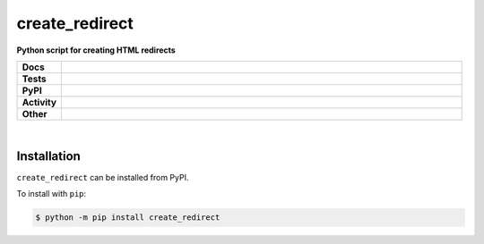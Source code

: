 ################
create_redirect
################

.. start short_desc

**Python script for creating HTML redirects**

.. end short_desc


.. start shields

.. list-table::
	:stub-columns: 1
	:widths: 10 90

	* - Docs
	  - |docs| |docs_check|
	* - Tests
	  - |travis| |actions_windows| |actions_macos| |codefactor| |pre_commit_ci|
	* - PyPI
	  - |pypi-version| |supported-versions| |supported-implementations| |wheel|
	* - Activity
	  - |commits-latest| |commits-since| |maintained|
	* - Other
	  - |license| |language| |requires| |pre_commit|

.. |docs| image:: https://img.shields.io/readthedocs/create_redirect/latest?logo=read-the-docs
	:target: https://create_redirect.readthedocs.io/en/latest/?badge=latest
	:alt: Documentation Build Status

.. |docs_check| image:: https://github.com/domdfcoding/create_redirect/workflows/Docs%20Check/badge.svg
	:target: https://github.com/domdfcoding/create_redirect/actions?query=workflow%3A%22Docs+Check%22
	:alt: Docs Check Status

.. |travis| image:: https://github.com/domdfcoding/create_redirect/workflows/Linux%20Tests/badge.svg
	:target: https://github.com/domdfcoding/create_redirect/actions?query=workflow%3A%Linux+Tests%22
	:alt: Linux Test Status

.. |actions_windows| image:: https://github.com/domdfcoding/create_redirect/workflows/Windows%20Tests/badge.svg
	:target: https://github.com/domdfcoding/create_redirect/actions?query=workflow%3A%22Windows+Tests%22
	:alt: Windows Test Status

.. |actions_macos| image:: https://github.com/domdfcoding/create_redirect/workflows/macOS%20Tests/badge.svg
	:target: https://github.com/domdfcoding/create_redirect/actions?query=workflow%3A%22macOS+Tests%22
	:alt: macOS Test Status

.. |requires| image:: https://requires.io/github/domdfcoding/create_redirect/requirements.svg?branch=master
	:target: https://requires.io/github/domdfcoding/create_redirect/requirements/?branch=master
	:alt: Requirements Status

.. |codefactor| image:: https://img.shields.io/codefactor/grade/github/domdfcoding/create_redirect?logo=codefactor
	:target: https://www.codefactor.io/repository/github/domdfcoding/create_redirect
	:alt: CodeFactor Grade

.. |pypi-version| image:: https://img.shields.io/pypi/v/create_redirect
	:target: https://pypi.org/project/create_redirect/
	:alt: PyPI - Package Version

.. |supported-versions| image:: https://img.shields.io/pypi/pyversions/create_redirect?logo=python&logoColor=white
	:target: https://pypi.org/project/create_redirect/
	:alt: PyPI - Supported Python Versions

.. |supported-implementations| image:: https://img.shields.io/pypi/implementation/create_redirect
	:target: https://pypi.org/project/create_redirect/
	:alt: PyPI - Supported Implementations

.. |wheel| image:: https://img.shields.io/pypi/wheel/create_redirect
	:target: https://pypi.org/project/create_redirect/
	:alt: PyPI - Wheel

.. |license| image:: https://img.shields.io/github/license/domdfcoding/create_redirect
	:target: https://github.com/domdfcoding/create_redirect/blob/master/LICENSE
	:alt: License

.. |language| image:: https://img.shields.io/github/languages/top/domdfcoding/create_redirect
	:alt: GitHub top language

.. |commits-since| image:: https://img.shields.io/github/commits-since/domdfcoding/create_redirect/v0.1.2
	:target: https://github.com/domdfcoding/create_redirect/pulse
	:alt: GitHub commits since tagged version

.. |commits-latest| image:: https://img.shields.io/github/last-commit/domdfcoding/create_redirect
	:target: https://github.com/domdfcoding/create_redirect/commit/master
	:alt: GitHub last commit

.. |maintained| image:: https://img.shields.io/maintenance/yes/2020
	:alt: Maintenance

.. |pre_commit| image:: https://img.shields.io/badge/pre--commit-enabled-brightgreen?logo=pre-commit&logoColor=white
	:target: https://github.com/pre-commit/pre-commit
	:alt: pre-commit

.. |pre_commit_ci| image:: https://results.pre-commit.ci/badge/github/domdfcoding/create_redirect/master.svg
	:target: https://results.pre-commit.ci/latest/github/domdfcoding/create_redirect/master
	:alt: pre-commit.ci status

.. end shields

|

Installation
--------------

.. start installation

``create_redirect`` can be installed from PyPI.

To install with ``pip``:

.. code-block:: bash

	$ python -m pip install create_redirect

.. end installation
